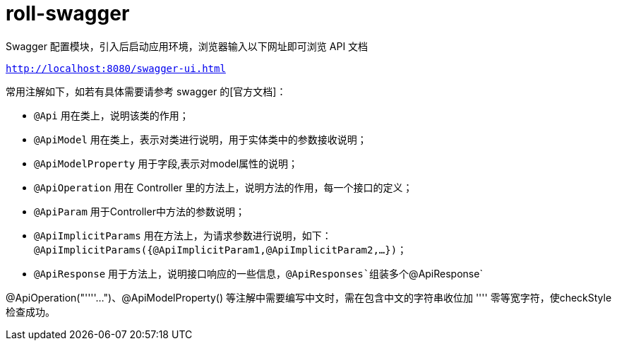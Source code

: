 = roll-swagger

Swagger 配置模块，引入后启动应用环境，浏览器输入以下网址即可浏览 API 文档

``
http://localhost:8080/swagger-ui.html
``

常用注解如下，如若有具体需要请参考 swagger 的[官方文档]：

- `@Api` 用在类上，说明该类的作用；
- `@ApiModel` 用在类上，表示对类进行说明，用于实体类中的参数接收说明；
- `@ApiModelProperty` 用于字段,表示对model属性的说明；
- `@ApiOperation` 用在 Controller 里的方法上，说明方法的作用，每一个接口的定义；
- `@ApiParam` 用于Controller中方法的参数说明；
- `@ApiImplicitParams` 用在方法上，为请求参数进行说明，如下：`@ApiImplicitParams({@ApiImplicitParam1,@ApiImplicitParam2,...})`；
- `@ApiResponse` 用于方法上，说明接口响应的一些信息，`@ApiResponses`组装多个`@ApiResponse`

@ApiOperation("''‍''...")、@ApiModelProperty() 等注解中需要编写中文时，需在包含中文的字符串收位加 ''‍'' 零等宽字符，使checkStyle检查成功。